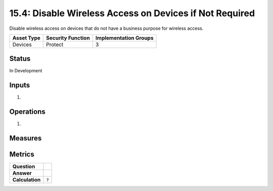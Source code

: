 15.4: Disable Wireless Access on Devices if Not Required
=========================================================
Disable wireless access on devices that do not have a business purpose for wireless access.

.. list-table::
	:header-rows: 1

	* - Asset Type 
	  - Security Function
	  - Implementation Groups
	* - Devices
	  - Protect
	  - 3

Status
------
In Development

Inputs
-----------
#. 

Operations
----------
#. 

Measures
--------


Metrics
-------
.. list-table::

	* - **Question**
	  - 
	* - **Answer**
	  - 
	* - **Calculation**
	  - :code:`?`

.. history
.. authors
.. license